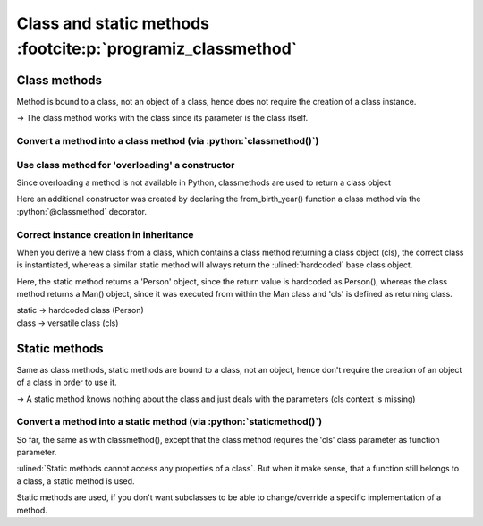 Class and static methods :footcite:p:`programiz_classmethod`
============================================================
.. thebe-button:: Enable live code execution

Class methods
-------------
Method is bound to a class, not an object of a class, hence does not require the
creation of a class instance.

-> The class method works with the class since its parameter is the class itself.

Convert a method into a class method (via :python:`classmethod()`)
``````````````````````````````````````````````````````````````````
.. jupyter-execute::

    class Person:
        age = 25

        def print_age(cls):
            print('The age is: ', cls.age)

    Person.print_age = classmethod(Person.print_age)
    Person.print_age()

Use class method for 'overloading' a constructor
````````````````````````````````````````````````
Since overloading a method is not available in Python, classmethods are used to
return a class object

.. jupyter-execute::

    from datetime import date

    # random Person
    class Person:
        def __init__(self, name, age):
            self.name = name
            self.age = age

        @classmethod
        def from_birth_year(cls, name, birth_year):
            return cls(name, date.today().year - birth_year)

        def display(self):
            print(self.name + "'s age is: " + str(self.age))

    person = Person('Adam', 19)
    person.display()

    person1 = Person.from_birth_year('John',  1985)
    person1.display()

Here an additional constructor was created by declaring the from_birth_year()
function a class method via the :python:`@classmethod` decorator.

Correct instance creation in inheritance
````````````````````````````````````````
When you derive a new class from a class, which contains a class method returning
a class object (cls), the correct class is instantiated, whereas a similar static
method will always return the :ulined:`hardcoded` base class object.

.. jupyter-execute::

    from datetime import date

    # random Person
    class Person:
        def __init__(self, name, age):
            self.name = name
            self.age = age

        @staticmethod
        def from_fathers_age(name, father_age, father_person_age_diff):
            return Person(name, date.today().year - father_age + father_person_age_diff)

        @classmethod
        def from_birth_year(cls, name, birth_year):
            return cls(name, date.today().year - birth_year)

        def display(self):
            print(self.name + "'s age is: " + str(self.age))

    class Man(Person):
        sex = 'Male'

    man = Man.from_birth_year('John', 1985)
    print(isinstance(man, Man))

    man1 = Man.from_fathers_age('John', 1965, 20)
    print(isinstance(man1, Man))

Here, the static method returns a 'Person' object, since the return value is
hardcoded as Person(), whereas the class method returns a Man() object, since it
was executed from within the Man class and 'cls' is defined as returning class.

| static -> hardcoded class (Person)
| class -> versatile class (cls)

Static methods
--------------
Same as class methods, static methods are bound to a class, not an object, hence
don't require the creation of an object of a class in order to use it.

-> A static method knows nothing about the class and just deals with the parameters
(cls context is missing)

Convert a method into a static method (via :python:`staticmethod()`)
````````````````````````````````````````````````````````````````````
.. jupyter-execute::

    class Mathematics:

        def add_numbers(x, y):
            return x + y

    # create addNumbers static method
    Mathematics.add_numbers = staticmethod(Mathematics.add_numbers)

    print('The sum is:', Mathematics.add_numbers(5, 10))

So far, the same as with classmethod(), except that the class method requires
the 'cls' class parameter as function parameter.

:ulined:`Static methods cannot access any properties of a class`. But when it
make sense, that a function still belongs to a class, a static method is used.

Static methods are used, if you don't want subclasses to be able to change/override
a specific implementation of a method.

.. footbibliography::